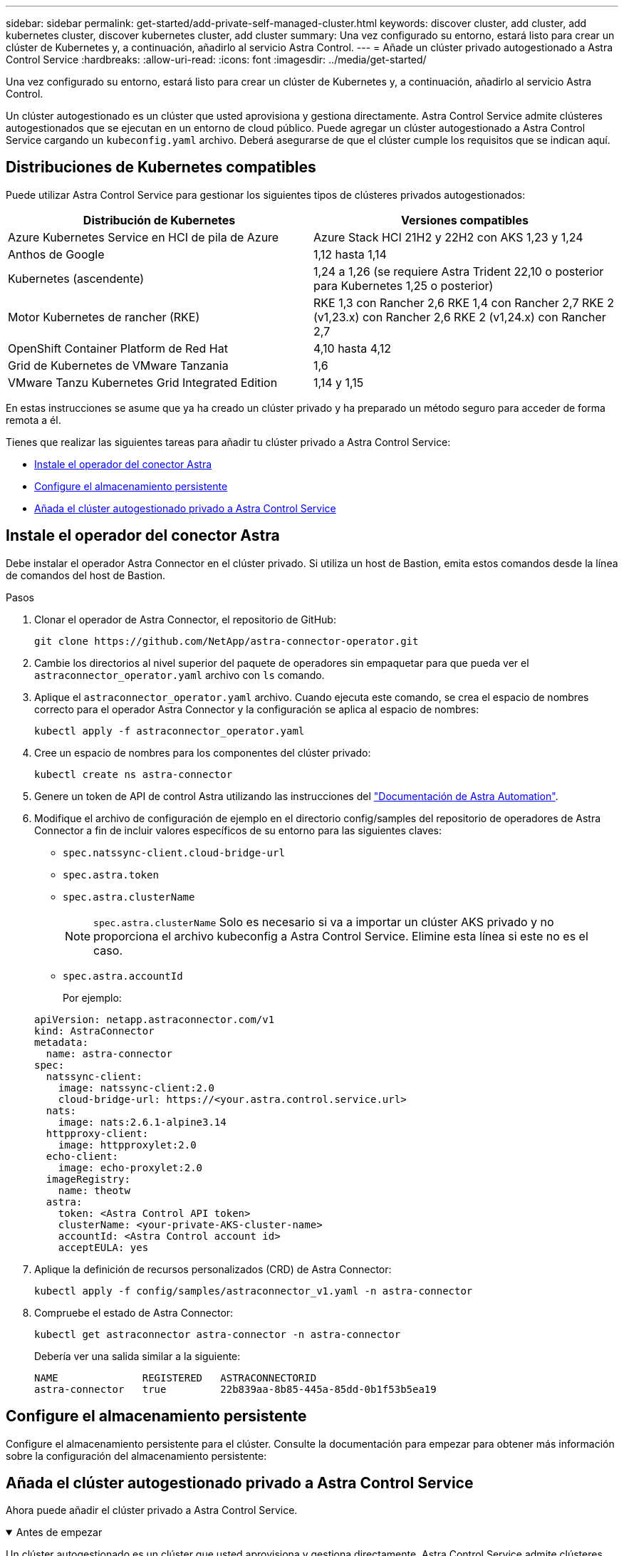 ---
sidebar: sidebar 
permalink: get-started/add-private-self-managed-cluster.html 
keywords: discover cluster, add cluster, add kubernetes cluster, discover kubernetes cluster, add cluster 
summary: Una vez configurado su entorno, estará listo para crear un clúster de Kubernetes y, a continuación, añadirlo al servicio Astra Control. 
---
= Añade un clúster privado autogestionado a Astra Control Service
:hardbreaks:
:allow-uri-read: 
:icons: font
:imagesdir: ../media/get-started/


[role="lead"]
Una vez configurado su entorno, estará listo para crear un clúster de Kubernetes y, a continuación, añadirlo al servicio Astra Control.

Un clúster autogestionado es un clúster que usted aprovisiona y gestiona directamente. Astra Control Service admite clústeres autogestionados que se ejecutan en un entorno de cloud público. Puede agregar un clúster autogestionado a Astra Control Service cargando un `kubeconfig.yaml` archivo. Deberá asegurarse de que el clúster cumple los requisitos que se indican aquí.



== Distribuciones de Kubernetes compatibles

Puede utilizar Astra Control Service para gestionar los siguientes tipos de clústeres privados autogestionados:

|===
| Distribución de Kubernetes | Versiones compatibles 


| Azure Kubernetes Service en HCI de pila de Azure | Azure Stack HCI 21H2 y 22H2 con AKS 1,23 y 1,24 


| Anthos de Google | 1,12 hasta 1,14 


| Kubernetes (ascendente) | 1,24 a 1,26 (se requiere Astra Trident 22,10 o posterior para Kubernetes 1,25 o posterior) 


| Motor Kubernetes de rancher (RKE) | RKE 1,3 con Rancher 2,6
RKE 1,4 con Rancher 2,7
RKE 2 (v1,23.x) con Rancher 2,6
RKE 2 (v1,24.x) con Rancher 2,7 


| OpenShift Container Platform de Red Hat | 4,10 hasta 4,12 


| Grid de Kubernetes de VMware Tanzania | 1,6 


| VMware Tanzu Kubernetes Grid Integrated Edition | 1,14 y 1,15 
|===
En estas instrucciones se asume que ya ha creado un clúster privado y ha preparado un método seguro para acceder de forma remota a él.

Tienes que realizar las siguientes tareas para añadir tu clúster privado a Astra Control Service:

* <<Instale el operador del conector Astra>>
* <<Configure el almacenamiento persistente>>
* <<Añada el clúster autogestionado privado a Astra Control Service>>




== Instale el operador del conector Astra

Debe instalar el operador Astra Connector en el clúster privado. Si utiliza un host de Bastion, emita estos comandos desde la línea de comandos del host de Bastion.

.Pasos
. Clonar el operador de Astra Connector, el repositorio de GitHub:
+
[source, console]
----
git clone https://github.com/NetApp/astra-connector-operator.git
----
. Cambie los directorios al nivel superior del paquete de operadores sin empaquetar para que pueda ver el `astraconnector_operator.yaml` archivo con `ls` comando.
. Aplique el `astraconnector_operator.yaml` archivo. Cuando ejecuta este comando, se crea el espacio de nombres correcto para el operador Astra Connector y la configuración se aplica al espacio de nombres:
+
[source, console]
----
kubectl apply -f astraconnector_operator.yaml
----
. Cree un espacio de nombres para los componentes del clúster privado:
+
[source, console]
----
kubectl create ns astra-connector
----
. Genere un token de API de control Astra utilizando las instrucciones del https://docs.netapp.com/us-en/astra-automation/get-started/get_api_token.html["Documentación de Astra Automation"^].
. Modifique el archivo de configuración de ejemplo en el directorio config/samples del repositorio de operadores de Astra Connector a fin de incluir valores específicos de su entorno para las siguientes claves:
+
** `spec.natssync-client.cloud-bridge-url`
** `spec.astra.token`
** `spec.astra.clusterName`
+

NOTE: `spec.astra.clusterName` Solo es necesario si va a importar un clúster AKS privado y no proporciona el archivo kubeconfig a Astra Control Service. Elimine esta línea si este no es el caso.

** `spec.astra.accountId`
+
Por ejemplo:

+
[listing]
----
apiVersion: netapp.astraconnector.com/v1
kind: AstraConnector
metadata:
  name: astra-connector
spec:
  natssync-client:
    image: natssync-client:2.0
    cloud-bridge-url: https://<your.astra.control.service.url>
  nats:
    image: nats:2.6.1-alpine3.14
  httpproxy-client:
    image: httpproxylet:2.0
  echo-client:
    image: echo-proxylet:2.0
  imageRegistry:
    name: theotw
  astra:
    token: <Astra Control API token>
    clusterName: <your-private-AKS-cluster-name>
    accountId: <Astra Control account id>
    acceptEULA: yes
----


. Aplique la definición de recursos personalizados (CRD) de Astra Connector:
+
[source, console]
----
kubectl apply -f config/samples/astraconnector_v1.yaml -n astra-connector
----
. Compruebe el estado de Astra Connector:
+
[source, console]
----
kubectl get astraconnector astra-connector -n astra-connector
----
+
Debería ver una salida similar a la siguiente:

+
[source, console]
----
NAME              REGISTERED   ASTRACONNECTORID
astra-connector   true         22b839aa-8b85-445a-85dd-0b1f53b5ea19
----




== Configure el almacenamiento persistente

Configure el almacenamiento persistente para el clúster. Consulte la documentación para empezar para obtener más información sobre la configuración del almacenamiento persistente:

ifdef::azure[]

* link:set-up-microsoft-azure-with-anf.html["Configure Microsoft Azure con Azure NetApp Files"^]
* link:set-up-microsoft-azure-with-amd.html["Configure Microsoft Azure con discos gestionados de Azure"^]


endif::azure[]

ifdef::aws[]

* link:set-up-amazon-web-services.html["Configure Amazon Web Services"^]


endif::aws[]

ifdef::gcp[]

* link:set-up-google-cloud.html["Configure Google Cloud"^]


endif::gcp[]



== Añada el clúster autogestionado privado a Astra Control Service

Ahora puede añadir el clúster privado a Astra Control Service.

.Antes de empezar
[%collapsible%open]
====
Un clúster autogestionado es un clúster que usted aprovisiona y gestiona directamente. Astra Control Service admite clústeres autogestionados que se ejecutan en un entorno de cloud público. Sus clústeres autogestionados pueden usar Astra Trident para interactuar con los servicios de almacenamiento de NetApp, o pueden utilizar controladores de interfaz de almacenamiento de contenedores (CSI) para interactuar con Amazon Elastic Block Store (EBS), Azure Managed Disks y Google Persistent Disk.

Astra Control Service es compatible con clústeres autogestionados que utilizan las siguientes distribuciones de Kubernetes:

* OpenShift Container Platform de Red Hat
* Motor Kubernetes del rancher
* Subida de Kubernetes


Su clúster autogestionado debe cumplir con los siguientes requisitos:

* El clúster debe estar accesible a través de Internet.
* No se puede alojar el clúster en su red local; debe alojarse en un entorno de cloud público.
* Si está utilizando o planea utilizar almacenamiento habilitado con controladores CSI, se deben instalar los controladores CSI adecuados en el clúster. Para obtener más información sobre el uso de los controladores CSI para integrar el almacenamiento, consulte la documentación del servicio de almacenamiento.
* Tiene acceso al archivo kubeconfig de cluster que incluye solo un elemento de contexto. Siga link:create-kubeconfig.html["estas instrucciones"^] para generar un archivo kubeconfig.
* Si va a agregar el clúster mediante un archivo kubeconfig que hace referencia a una entidad de certificación (CA) privada, agregue la siguiente línea al `cluster` sección del archivo kubeconfig. Esto permite a Astra Control añadir el clúster:
+
[listing]
----
insecure-skip-tls-verify: true
----
* *Sólo rancher*: Al administrar clústeres de aplicaciones en un entorno Rancher, modifique el contexto predeterminado del clúster de aplicaciones en el archivo kubeconfig proporcionado por Rancher para utilizar un contexto de plano de control en lugar del contexto del servidor API Rancher. Esto reduce la carga en el servidor API de Rancher y mejora el rendimiento.
* *Astra Trident*: Si estás usando o planeas usar el almacenamiento de NetApp, asegúrate de haber instalado la última versión de Astra Trident. Si Astra Trident ya está instalado, link:check-astra-trident-version.html["compruebe que es la versión más reciente"^].
+

NOTE: Puede hacerlo https://docs.netapp.com/us-en/trident/trident-get-started/kubernetes-deploy.html#choose-the-deployment-method["Ponga en marcha Astra Trident"^] Mediante el operador de Trident (manualmente o mediante el gráfico Helm) o. `tridentctl`. Antes de instalar o actualizar Astra Trident, revise https://docs.netapp.com/us-en/trident/trident-get-started/requirements.html["compatibles con front-ends, back-ends y configuraciones de host"^].

+
** *El backend de almacenamiento Astra Trident configurado*: Debe haber al menos un backend de almacenamiento Astra Trident https://docs.netapp.com/us-en/trident/trident-get-started/kubernetes-postdeployment.html#step-1-create-a-backend["configurado"^] en el clúster.
** *Clases de almacenamiento Astra Trident configuradas*: Al menos una clase de almacenamiento Astra Trident debe ser https://docs.netapp.com/us-en/trident/trident-use/manage-stor-class.html["configurado"^] en el clúster. Si se configura una clase de almacenamiento predeterminada, asegúrese de que sólo una clase de almacenamiento tenga esa anotación.
** *Astra Trident volume snapshot Controller y volume snapshot class instalado y configurado*: La controladora de instantáneas de volumen debe ser https://docs.netapp.com/us-en/trident/trident-use/vol-snapshots.html#deploying-a-volume-snapshot-controller["instalado"^] Para poder crear instantáneas en Astra Control. Al menos un Astra Trident `VolumeSnapshotClass` ha sido https://docs.netapp.com/us-en/trident/trident-use/vol-snapshots.html#step-1-set-up-a-volumesnapshotclass["configuración"^] por un administrador.




====
.Pasos
. En el Panel de control, seleccione *gestionar clúster Kubernetes*.
+
Siga las instrucciones para añadir el clúster.

. *Proveedor*: Selecciona la pestaña *Otro* para agregar detalles sobre tu cluster autogestionado.
. *Otros*: Proporcione detalles sobre su cluster autogestionado cargando un `kubeconfig.yaml` o bien, pegue el contenido de `kubeconfig.yaml` desde el portapapeles.
+

NOTE: Si crea el suyo propio `kubeconfig` file, debe definir sólo un elemento de contexto *uno* en él. Consulte https://kubernetes.io/docs/concepts/configuration/organize-cluster-access-kubeconfig/["Documentación de Kubernetes"^] para obtener información acerca de cómo crear `kubeconfig` archivos.

. *Nombre de credencial*: Proporciona un nombre para la credencial de clúster autogestionada que estás cargando en Astra Control. De forma predeterminada, el nombre de las credenciales se completa automáticamente como nombre del clúster.
. *Identificador de ruta privado*: Introduce el identificador de ruta privado, que puedes obtener del Astra Connector. Si consulta el Astra Connector a través del `kubectl get` comando, el identificador de ruta privada se denomina `ASTRACONNECTORID`.
+

NOTE: El identificador de ruta privada es el nombre asociado con Astra Connector que permite gestionar un clúster de Kubernetes privado con Astra. En este contexto, un clúster privado es un clúster de Kubernetes que no expone su servidor API a Internet.

. Seleccione *Siguiente*.
. (Opcional) *Almacenamiento*: Opcionalmente, seleccione la clase de almacenamiento que desea que las aplicaciones de Kubernetes implementadas en este clúster utilicen de forma predeterminada.
+
.. Para seleccionar una nueva clase de almacenamiento predeterminada para el clúster, active la casilla de verificación *Asignar una nueva clase de almacenamiento predeterminada*.
.. Seleccione una nueva clase de almacenamiento predeterminada de la lista.
+
[NOTE]
====
Cada servicio de almacenamiento de proveedor de cloud muestra la siguiente información sobre el precio, el rendimiento y la resiliencia:

ifdef::gcp[]

*** Cloud Volumes Service para Google Cloud: Información de precio, rendimiento y resiliencia
*** Google Persistent Disk: No hay información de precio, rendimiento ni resiliencia disponible


endif::gcp[]

ifdef::azure[]

*** Azure NetApp Files: Información sobre rendimiento y resiliencia
*** Discos administrados de Azure: No hay información de precios, rendimiento ni resiliencia disponible


endif::azure[]

ifdef::aws[]

*** Amazon Elastic Block Store: No dispone de información de precio, rendimiento o resiliencia
*** Amazon FSX para ONTAP de NetApp: Sin información de precio, rendimiento ni resiliencia disponible


endif::aws[]

*** Cloud Volumes ONTAP de NetApp: No hay información de precio, rendimiento ni resiliencia disponible


====
+
Cada clase de almacenamiento puede utilizar uno de los siguientes servicios:





ifdef::gcp[]

* https://cloud.netapp.com/cloud-volumes-service-for-gcp["Cloud Volumes Service para Google Cloud"^]
* https://cloud.google.com/persistent-disk/["Disco persistente de Google"^]


endif::gcp[]

ifdef::azure[]

* https://cloud.netapp.com/azure-netapp-files["Azure NetApp Files"^]
* https://docs.microsoft.com/en-us/azure/virtual-machines/managed-disks-overview["Discos gestionados de Azure"^]


endif::azure[]

ifdef::aws[]

* https://docs.aws.amazon.com/ebs/["Amazon Elastic Block Store"^]
* https://docs.aws.amazon.com/fsx/latest/ONTAPGuide/what-is-fsx-ontap.html["Amazon FSX para ONTAP de NetApp"^]


endif::aws[]

* https://www.netapp.com/cloud-services/cloud-volumes-ontap/what-is-cloud-volumes/["Cloud Volumes ONTAP de NetApp"^]
+
Más información acerca de link:../learn/aws-storage.html["Clases de almacenamiento para clústeres de Amazon Web Services"]. Más información acerca de link:../learn/azure-storage.html["Clases de almacenamiento para clústeres de AKS"]. Más información acerca de link:../learn/choose-class-and-size.html["Clases de almacenamiento para clústeres GKE"].

+
.. Seleccione *Siguiente*.
.. *Revisar y aprobar*: Revise los detalles de la configuración.
.. Selecciona *Add* para agregar el clúster a Astra Control Service.






== Cambie la clase de almacenamiento predeterminada

Es posible cambiar la clase de almacenamiento predeterminada para un clúster de.



=== Cambie la clase de almacenamiento predeterminada con Astra Control

Puede cambiar la clase de almacenamiento predeterminada para un clúster de Astra Control. Si su clúster utiliza un servicio de fondo de almacenamiento previamente instalado, es posible que no pueda utilizar este método para cambiar la clase de almacenamiento predeterminada (la acción *establecer como predeterminada* no se puede seleccionar). En este caso, usted puede <<Cambie la clase de almacenamiento predeterminada con la línea de comandos>>.

.Pasos
. En la interfaz de usuario de Astra Control Service, seleccione *Clusters*.
. En la página *Clusters*, seleccione el clúster que desea cambiar.
. Seleccione la ficha *almacenamiento*.
. Seleccione la categoría *clases de almacenamiento*.
. Seleccione el menú *acciones* para la clase de almacenamiento que desea establecer como predeterminada.
. Seleccione *establecer como predeterminado*.




=== Cambie la clase de almacenamiento predeterminada con la línea de comandos

Es posible cambiar la clase de almacenamiento predeterminada para un clúster mediante comandos de Kubernetes. Este método funciona independientemente de la configuración del clúster.

.Pasos
. Inicie sesión en su clúster de Kubernetes.
. Enumere las clases de almacenamiento del clúster:
+
[source, console]
----
kubectl get storageclass
----
. Quite la designación predeterminada de la clase de almacenamiento predeterminada. Sustituya <SC_NAME> por el nombre de la clase de almacenamiento:
+
[source, console]
----
kubectl patch storageclass <SC_NAME> -p '{"metadata": {"annotations":{"storageclass.kubernetes.io/is-default-class":"false"}}}'
----
. Seleccione una clase de almacenamiento diferente de forma predeterminada. Sustituya <SC_NAME> por el nombre de la clase de almacenamiento:
+
[source, console]
----
kubectl patch storageclass <SC_NAME> -p '{"metadata": {"annotations":{"storageclass.kubernetes.io/is-default-class":"true"}}}'
----
. Confirme la nueva clase de almacenamiento predeterminada:
+
[source, console]
----
kubectl get storageclass
----


ifdef::azure[]
